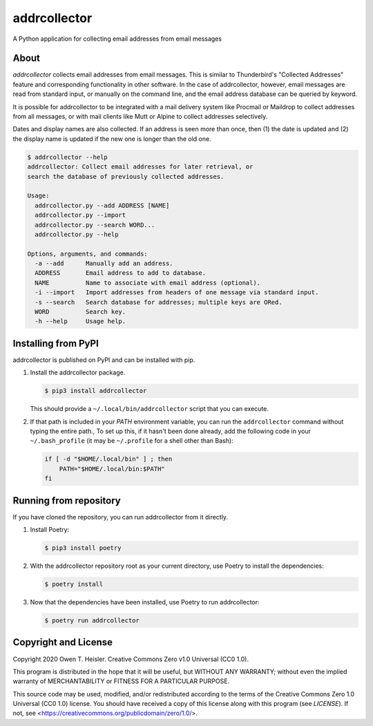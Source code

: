 =============
addrcollector
=============

A Python application for collecting email addresses from email messages

-----
About
-----

*addrcollector* collects email addresses from email messages. This is
similar to Thunderbird's "Collected Addresses" feature and
corresponding functionality in other software. In the case of
addrcollector, however, email messages are read from standard input,
or manually on the command line, and the email address database can be
queried by keyword.

It is possible for addrcollector to be integrated with a mail delivery
system like Procmail or Maildrop to collect addresses from all
messages, or with mail clients like Mutt or Alpine to collect
addresses selectively.

Dates and display names are also collected. If an address is seen more
than once, then (1) the date is updated and (2) the display name is
updated if the new one is longer than the old one.

.. code:: console

   $ addrcollector --help
   addrcollector: Collect email addresses for later retrieval, or
   search the database of previously collected addresses.

   Usage:
     addrcollector.py --add ADDRESS [NAME]
     addrcollector.py --import
     addrcollector.py --search WORD...
     addrcollector.py --help

   Options, arguments, and commands:
     -a --add      Manually add an address.
     ADDRESS       Email address to add to database.
     NAME          Name to associate with email address (optional).
     -i --import   Import addresses from headers of one message via standard input.
     -s --search   Search database for addresses; multiple keys are ORed.
     WORD          Search key.
     -h --help     Usage help.

--------------------
Installing from PyPI
--------------------

addrcollector is published on PyPI and can be installed with pip.

1. Install the addrcollector package.

   .. code:: console

      $ pip3 install addrcollector

   This should provide a ``~/.local/bin/addrcollector`` script that you
   can execute.

2. If that path is included in your `PATH` environment variable, you
   can run the ``addrcollector`` command without typing the entire
   path., To set up this, if it hasn't been done already, add the
   following code in your ``~/.bash_profile`` (it may be
   ``~/.profile`` for a shell other than Bash):

   .. code:: bash

      if [ -d "$HOME/.local/bin" ] ; then
          PATH="$HOME/.local/bin:$PATH"
      fi

-----------------------
Running from repository
-----------------------

If you have cloned the repository, you can run addrcollector from it
directly.

1. Install Poetry:

   .. code:: console

      $ pip3 install poetry

2. With the addrcollector repository root as your current directory,
   use Poetry to install the dependencies:

   .. code:: console

      $ poetry install

3. Now that the dependencies have been installed, use Poetry to run
   addrcollector:

   .. code:: console

      $ poetry run addrcollector

---------------------
Copyright and License
---------------------

Copyright 2020 Owen T. Heisler. Creative Commons Zero v1.0 Universal
(CC0 1.0).

This program is distributed in the hope that it will be useful, but
WITHOUT ANY WARRANTY; without even the implied warranty of
MERCHANTABILITY or FITNESS FOR A PARTICULAR PURPOSE.

This source code may be used, modified, and/or redistributed according
to the terms of the Creative Commons Zero 1.0 Universal (CC0 1.0)
license. You should have received a copy of this license along with
this program (see `LICENSE`). If not, see
<https://creativecommons.org/publicdomain/zero/1.0/>.
